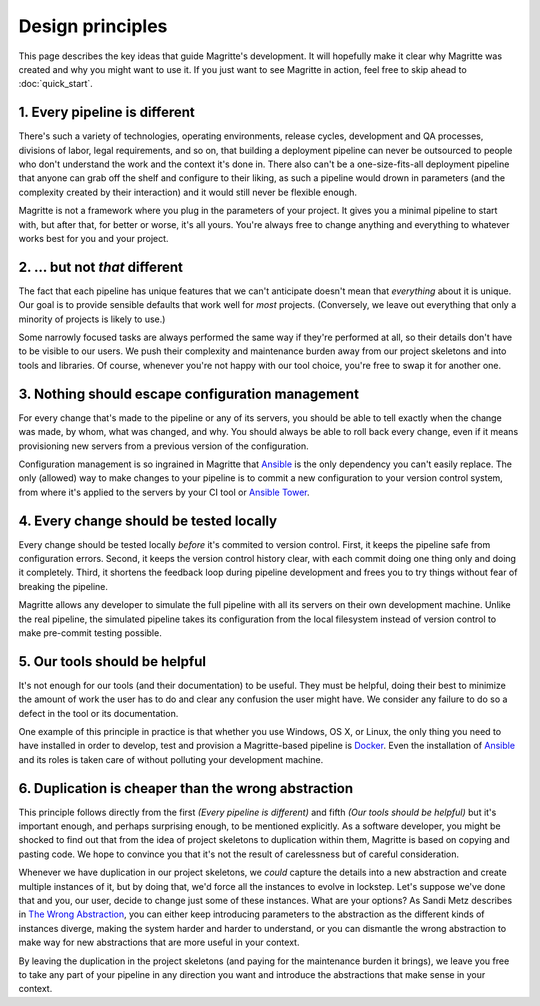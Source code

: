 =================
Design principles
=================

This page describes the key ideas that guide Magritte's development. It will
hopefully make it clear why Magritte was created and why you might want to use
it. If you just want to see Magritte in action, feel free to skip ahead to
:doc:`quick_start`.

------------------------------
1. Every pipeline is different
------------------------------

There's such a variety of technologies, operating environments, release cycles,
development and QA processes, divisions of labor, legal requirements, and so
on, that building a deployment pipeline can never be outsourced to people who
don't understand the work and the context it's done in. There also can't be a
one-size-fits-all deployment pipeline that anyone can grab off the shelf and
configure to their liking, as such a pipeline would drown in parameters (and
the complexity created by their interaction) and it would still never be
flexible enough.

Magritte is not a framework where you plug in the parameters of your project. It
gives you a minimal pipeline to start with, but after that, for better or worse,
it's all yours. You're always free to change anything and everything to whatever
works best for you and your project.

-------------------------------
2. ... but not *that* different
-------------------------------

The fact that each pipeline has unique features that we can't anticipate doesn't
mean that *everything* about it is unique. Our goal is to provide sensible
defaults that work well for *most* projects. (Conversely, we leave out
everything that only a minority of projects is likely to use.)

Some narrowly focused tasks are always performed the same way if they're
performed at all, so their details don't have to be visible to our users. We
push their complexity and maintenance burden away from our project skeletons and
into tools and libraries. Of course, whenever you're not happy with our tool
choice, you're free to swap it for another one.

-------------------------------------------------
3. Nothing should escape configuration management
-------------------------------------------------

For every change that's made to the pipeline or any of its servers, you should
be able to tell exactly when the change was made, by whom, what was changed, and
why. You should always be able to roll back every change, even if it means
provisioning new servers from a previous version of the configuration.

Configuration management is so ingrained in Magritte that Ansible_ is the only
dependency you can't easily replace. The only (allowed) way to make changes to
your pipeline is to commit a new configuration to your version control system,
from where it's applied to the servers by your CI tool or `Ansible Tower`_.

----------------------------------------
4. Every change should be tested locally
----------------------------------------

Every change should be tested locally *before* it's commited to version
control.  First, it keeps the pipeline safe from configuration errors. Second,
it keeps the version control history clear, with each commit doing one thing
only and doing it completely. Third, it shortens the feedback loop during
pipeline development and frees you to try things without fear of breaking the
pipeline.

Magritte allows any developer to simulate the full pipeline with all its
servers on their own development machine. Unlike the real pipeline, the
simulated pipeline takes its configuration from the local filesystem instead of
version control to make pre-commit testing possible.

------------------------------
5. Our tools should be helpful
------------------------------

It's not enough for our tools (and their documentation) to be useful. They must
be helpful, doing their best to minimize the amount of work the user has to do
and clear any confusion the user might have. We consider any failure to do so a
defect in the tool or its documentation.

One example of this principle in practice is that whether you use Windows, OS
X, or Linux, the only thing you need to have installed in order to develop,
test and provision a Magritte-based pipeline is Docker_. Even the installation
of Ansible_ and its roles is taken care of without polluting your development
machine.

----------------------------------------------------
6. Duplication is cheaper than the wrong abstraction
----------------------------------------------------

This principle follows directly from the first *(Every pipeline is different)*
and fifth *(Our tools should be helpful)* but it's important enough, and
perhaps surprising enough, to be mentioned explicitly. As a software developer,
you might be shocked to find out that from the idea of project skeletons to
duplication within them, Magritte is based on copying and pasting code. We hope
to convince you that it's not the result of carelessness but of careful
consideration.

Whenever we have duplication in our project skeletons, we *could* capture the
details into a new abstraction and create multiple instances of it, but by doing
that, we'd force all the instances to evolve in lockstep. Let's suppose we've
done that and you, our user, decide to change just some of these instances. What
are your options? As Sandi Metz describes in `The Wrong Abstraction`_, you can
either keep introducing parameters to the abstraction as the different kinds of
instances diverge, making the system harder and harder to understand, or you can
dismantle the wrong abstraction to make way for new abstractions that are more
useful in your context.

By leaving the duplication in the project skeletons (and paying for the
maintenance burden it brings), we leave you free to take any part of your
pipeline in any direction you want and introduce the abstractions that make
sense in your context.

.. _Ansible: https://www.ansible.com
.. _Ansible Tower: https://www.ansible.com/tower
.. _Docker: https://www.docker.com
.. _The Wrong Abstraction: http://www.sandimetz.com/blog/2016/1/20/the-wrong-abstraction
